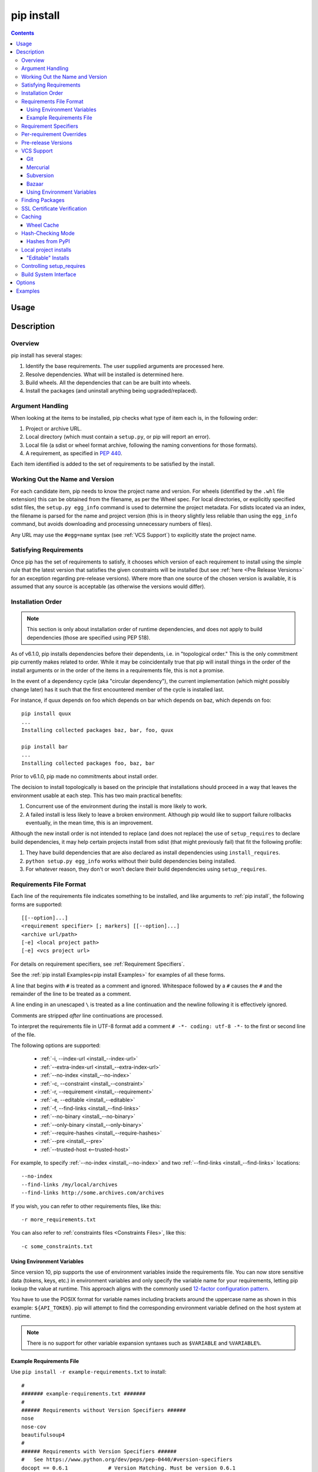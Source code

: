 .. _`pip install`:

===========
pip install
===========

.. contents::


Usage
=====

.. pip-command-usage:: install


Description
===========

.. pip-command-description:: install

Overview
--------

pip install has several stages:

1. Identify the base requirements. The user supplied arguments are processed
   here.
2. Resolve dependencies. What will be installed is determined here.
3. Build wheels. All the dependencies that can be are built into wheels.
4. Install the packages (and uninstall anything being upgraded/replaced).

Argument Handling
-----------------

When looking at the items to be installed, pip checks what type of item
each is, in the following order:

1. Project or archive URL.
2. Local directory (which must contain a ``setup.py``, or pip will report
   an error).
3. Local file (a sdist or wheel format archive, following the naming
   conventions for those formats).
4. A requirement, as specified in :pep:`440`.

Each item identified is added to the set of requirements to be satisfied by
the install.

Working Out the Name and Version
--------------------------------

For each candidate item, pip needs to know the project name and version. For
wheels (identified by the ``.whl`` file extension) this can be obtained from
the filename, as per the Wheel spec. For local directories, or explicitly
specified sdist files, the ``setup.py egg_info`` command is used to determine
the project metadata. For sdists located via an index, the filename is parsed
for the name and project version (this is in theory slightly less reliable
than using the ``egg_info`` command, but avoids downloading and processing
unnecessary numbers of files).

Any URL may use the ``#egg=name`` syntax (see :ref:`VCS Support`) to
explicitly state the project name.

Satisfying Requirements
-----------------------

Once pip has the set of requirements to satisfy, it chooses which version of
each requirement to install using the simple rule that the latest version that
satisfies the given constraints will be installed (but see :ref:`here <Pre Release Versions>`
for an exception regarding pre-release versions). Where more than one source of
the chosen version is available, it is assumed that any source is acceptable
(as otherwise the versions would differ).

Installation Order
------------------

.. note::

   This section is only about installation order of runtime dependencies, and
   does not apply to build dependencies (those are specified using PEP 518).

As of v6.1.0, pip installs dependencies before their dependents, i.e. in
"topological order."  This is the only commitment pip currently makes related
to order.  While it may be coincidentally true that pip will install things in
the order of the install arguments or in the order of the items in a
requirements file, this is not a promise.

In the event of a dependency cycle (aka "circular dependency"), the current
implementation (which might possibly change later) has it such that the first
encountered member of the cycle is installed last.

For instance, if quux depends on foo which depends on bar which depends on baz,
which depends on foo::

    pip install quux
    ...
    Installing collected packages baz, bar, foo, quux

    pip install bar
    ...
    Installing collected packages foo, baz, bar


Prior to v6.1.0, pip made no commitments about install order.

The decision to install topologically is based on the principle that
installations should proceed in a way that leaves the environment usable at each
step. This has two main practical benefits:

1. Concurrent use of the environment during the install is more likely to work.
2. A failed install is less likely to leave a broken environment.  Although pip
   would like to support failure rollbacks eventually, in the mean time, this is
   an improvement.

Although the new install order is not intended to replace (and does not replace)
the use of ``setup_requires`` to declare build dependencies, it may help certain
projects install from sdist (that might previously fail) that fit the following
profile:

1. They have build dependencies that are also declared as install dependencies
   using ``install_requires``.
2. ``python setup.py egg_info`` works without their build dependencies being
   installed.
3. For whatever reason, they don't or won't declare their build dependencies using
   ``setup_requires``.


.. _`Requirements File Format`:

Requirements File Format
------------------------

Each line of the requirements file indicates something to be installed,
and like arguments to :ref:`pip install`, the following forms are supported::

    [[--option]...]
    <requirement specifier> [; markers] [[--option]...]
    <archive url/path>
    [-e] <local project path>
    [-e] <vcs project url>

For details on requirement specifiers, see :ref:`Requirement Specifiers`.

See the :ref:`pip install Examples<pip install Examples>` for examples of all these forms.

A line that begins with ``#`` is treated as a comment and ignored. Whitespace
followed by a ``#`` causes the ``#`` and the remainder of the line to be
treated as a comment.

A line ending in an unescaped ``\`` is treated as a line continuation
and the newline following it is effectively ignored.

Comments are stripped *after* line continuations are processed.

To interpret the requirements file in UTF-8 format add a comment
``# -*- coding: utf-8 -*-`` to the first or second line of the file.

The following options are supported:

  *  :ref:`-i, --index-url <install_--index-url>`
  *  :ref:`--extra-index-url <install_--extra-index-url>`
  *  :ref:`--no-index <install_--no-index>`
  *  :ref:`-c, --constraint <install_--constraint>`
  *  :ref:`-r, --requirement <install_--requirement>`
  *  :ref:`-e, --editable <install_--editable>`
  *  :ref:`-f, --find-links <install_--find-links>`
  *  :ref:`--no-binary <install_--no-binary>`
  *  :ref:`--only-binary <install_--only-binary>`
  *  :ref:`--require-hashes <install_--require-hashes>`
  *  :ref:`--pre <install_--pre>`
  *  :ref:`--trusted-host <--trusted-host>`

For example, to specify :ref:`--no-index <install_--no-index>` and two
:ref:`--find-links <install_--find-links>` locations:

::

--no-index
--find-links /my/local/archives
--find-links http://some.archives.com/archives


If you wish, you can refer to other requirements files, like this::

    -r more_requirements.txt

You can also refer to :ref:`constraints files <Constraints Files>`, like this::

    -c some_constraints.txt

.. _`Using Environment Variables`:

Using Environment Variables
^^^^^^^^^^^^^^^^^^^^^^^^^^^

Since version 10, pip supports the use of environment variables inside the
requirements file. You can now store sensitive data (tokens, keys, etc.) in
environment variables and only specify the variable name for your requirements,
letting pip lookup the value at runtime. This approach aligns with the commonly
used `12-factor configuration pattern <https://12factor.net/config>`_.

You have to use the POSIX format for variable names including brackets around
the uppercase name as shown in this example: ``${API_TOKEN}``. pip will attempt
to find the corresponding environment variable defined on the host system at
runtime.

.. note::

   There is no support for other variable expansion syntaxes such as
   ``$VARIABLE`` and ``%VARIABLE%``.


.. _`Example Requirements File`:

Example Requirements File
^^^^^^^^^^^^^^^^^^^^^^^^^

Use ``pip install -r example-requirements.txt`` to install::

    #
    ####### example-requirements.txt #######
    #
    ###### Requirements without Version Specifiers ######
    nose
    nose-cov
    beautifulsoup4
    #
    ###### Requirements with Version Specifiers ######
    #   See https://www.python.org/dev/peps/pep-0440/#version-specifiers
    docopt == 0.6.1             # Version Matching. Must be version 0.6.1
    keyring >= 4.1.1            # Minimum version 4.1.1
    coverage != 3.5             # Version Exclusion. Anything except version 3.5
    Mopidy-Dirble ~= 1.1        # Compatible release. Same as >= 1.1, == 1.*
    #
    ###### Refer to other requirements files ######
    -r other-requirements.txt
    #
    #
    ###### A particular file ######
    ./downloads/numpy-1.9.2-cp34-none-win32.whl
    http://wxpython.org/Phoenix/snapshot-builds/wxPython_Phoenix-3.0.3.dev1820+49a8884-cp34-none-win_amd64.whl
    #
    ###### Additional Requirements without Version Specifiers ######
    #   Same as 1st section, just here to show that you can put things in any order.
    rejected
    green
    #

.. _`Requirement Specifiers`:

Requirement Specifiers
----------------------

pip supports installing from a package index using a :term:`requirement
specifier <pypug:Requirement Specifier>`. Generally speaking, a requirement
specifier is composed of a project name followed by optional :term:`version
specifiers <pypug:Version Specifier>`.  :pep:`508` contains a full specification
of the format of a requirement. Since version 18.1 pip supports the
``url_req``-form specification.

Some examples:

 ::

  SomeProject
  SomeProject == 1.3
  SomeProject >=1.2,<2.0
  SomeProject[foo, bar]
  SomeProject~=1.4.2

Since version 6.0, pip also supports specifiers containing `environment markers
<https://www.python.org/dev/peps/pep-0508/#environment-markers>`__ like so:

 ::

  SomeProject ==5.4 ; python_version < '2.7'
  SomeProject; sys_platform == 'win32'

Since version 19.1, pip also supports `direct references
<https://www.python.org/dev/peps/pep-0440/#direct-references>`__ like so:

 ::

  SomeProject @ file:///somewhere/...

Environment markers are supported in the command line and in requirements files.

.. note::

   Use quotes around specifiers in the shell when using ``>``, ``<``, or when
   using environment markers. Don't use quotes in requirement files. [1]_


.. _`Per-requirement Overrides`:

Per-requirement Overrides
-------------------------

Since version 7.0 pip supports controlling the command line options given to
``setup.py`` via requirements files. This disables the use of wheels (cached or
otherwise) for that package, as ``setup.py`` does not exist for wheels.

The ``--global-option`` and ``--install-option`` options are used to pass
options to ``setup.py``. For example:

 ::

    FooProject >= 1.2 --global-option="--no-user-cfg" \
                      --install-option="--prefix='/usr/local'" \
                      --install-option="--no-compile"

The above translates roughly into running FooProject's ``setup.py``
script as:

 ::

   python setup.py --no-user-cfg install --prefix='/usr/local' --no-compile

Note that the only way of giving more than one option to ``setup.py``
is through multiple ``--global-option`` and ``--install-option``
options, as shown in the example above. The value of each option is
passed as a single argument to the ``setup.py`` script. Therefore, a
line such as the following is invalid and would result in an
installation error.

::

   # Invalid. Please use '--install-option' twice as shown above.
   FooProject >= 1.2 --install-option="--prefix=/usr/local --no-compile"


.. _`Pre Release Versions`:

Pre-release Versions
--------------------

Starting with v1.4, pip will only install stable versions as specified by
`pre-releases`_ by default. If a version cannot be parsed as a compliant :pep:`440`
version then it is assumed to be a pre-release.

If a Requirement specifier includes a pre-release or development version
(e.g. ``>=0.0.dev0``) then pip will allow pre-release and development versions
for that requirement. This does not include the != flag.

The ``pip install`` command also supports a :ref:`--pre <install_--pre>` flag
that enables installation of pre-releases and development releases.


.. _pre-releases: https://www.python.org/dev/peps/pep-0440/#handling-of-pre-releases


.. _`VCS Support`:

VCS Support
-----------

pip supports installing from Git, Mercurial, Subversion and Bazaar, and detects
the type of VCS using URL prefixes: ``git+``, ``hg+``, ``svn+``, and ``bzr+``.

pip requires a working VCS command on your path: ``git``, ``hg``, ``svn``, or
``bzr``.

VCS projects can be installed in :ref:`editable mode <editable-installs>` (using
the :ref:`--editable <install_--editable>` option) or not.

* For editable installs, the clone location by default is ``<venv
  path>/src/SomeProject`` in virtual environments, and
  ``<cwd>/src/SomeProject``
  for global installs.  The :ref:`--src <install_--src>` option can be used to
  modify this location.
* For non-editable installs, the project is built locally in a temp dir and then
  installed normally. Note that if a satisfactory version of the package is
  already installed, the VCS source will not overwrite it without an
  ``--upgrade`` flag. VCS requirements pin the package version (specified
  in the ``setup.py`` file) of the target commit, not necessarily the commit
  itself.
* The :ref:`pip freeze` subcommand will record the VCS requirement specifier
  (referencing a specific commit) if and only if the install is done using the
  editable option.

The "project name" component of the URL suffix ``egg=<project name>``
is used by pip in its dependency logic to identify the project prior
to pip downloading and analyzing the metadata. For projects
where ``setup.py`` is not in the root of project, the "subdirectory" component
is used. The value of the "subdirectory" component should be a path starting
from the root of the project to where ``setup.py`` is located.

If your repository layout is::

   pkg_dir
   ├── setup.py  # setup.py for package "pkg"
   └── some_module.py
   other_dir
   └── some_file
   some_other_file

Then, to install from this repository, the syntax would be::

   $ pip install -e "vcs+protocol://repo_url/#egg=pkg&subdirectory=pkg_dir"


Git
^^^

pip currently supports cloning over ``git``, ``git+http``, ``git+https``,
``git+ssh``, ``git+git`` and ``git+file``.

.. warning::

    Note that the use of ``git``, ``git+git``, and ``git+http`` is discouraged.
    The former two use `the Git Protocol`_, which lacks authentication, and HTTP is
    insecure due to lack of TLS based encryption.

Here are the supported forms::

    [-e] git+http://git.example.com/MyProject#egg=MyProject
    [-e] git+https://git.example.com/MyProject#egg=MyProject
    [-e] git+ssh://git.example.com/MyProject#egg=MyProject
    [-e] git+file:///home/user/projects/MyProject#egg=MyProject

Passing a branch name, a commit hash, a tag name or a git ref is possible like so::

    [-e] git+https://git.example.com/MyProject.git@master#egg=MyProject
    [-e] git+https://git.example.com/MyProject.git@v1.0#egg=MyProject
    [-e] git+https://git.example.com/MyProject.git@da39a3ee5e6b4b0d3255bfef95601890afd80709#egg=MyProject
    [-e] git+https://git.example.com/MyProject.git@refs/pull/123/head#egg=MyProject

When passing a commit hash, specifying a full hash is preferable to a partial
hash because a full hash allows pip to operate more efficiently (e.g. by
making fewer network calls).

.. _`the Git Protocol`: https://git-scm.com/book/en/v2/Git-on-the-Server-The-Protocols

Mercurial
^^^^^^^^^

The supported schemes are: ``hg+file``, ``hg+http``, ``hg+https``,
``hg+static-http``, and ``hg+ssh``.

Here are the supported forms::

    [-e] hg+http://hg.myproject.org/MyProject#egg=MyProject
    [-e] hg+https://hg.myproject.org/MyProject#egg=MyProject
    [-e] hg+ssh://hg.myproject.org/MyProject#egg=MyProject
    [-e] hg+file:///home/user/projects/MyProject#egg=MyProject

You can also specify a revision number, a revision hash, a tag name or a local
branch name like so::

    [-e] hg+http://hg.example.com/MyProject@da39a3ee5e6b#egg=MyProject
    [-e] hg+http://hg.example.com/MyProject@2019#egg=MyProject
    [-e] hg+http://hg.example.com/MyProject@v1.0#egg=MyProject
    [-e] hg+http://hg.example.com/MyProject@special_feature#egg=MyProject

Subversion
^^^^^^^^^^

pip supports the URL schemes ``svn``, ``svn+svn``, ``svn+http``, ``svn+https``, ``svn+ssh``.

Here are some of the supported forms::

    [-e] svn+https://svn.example.com/MyProject#egg=MyProject
    [-e] svn+ssh://svn.example.com/MyProject#egg=MyProject
    [-e] svn+ssh://user@svn.example.com/MyProject#egg=MyProject

You can also give specific revisions to an SVN URL, like so::

    [-e] svn+svn://svn.example.com/svn/MyProject#egg=MyProject
    [-e] svn+http://svn.example.com/svn/MyProject/trunk@2019#egg=MyProject

which will check out revision 2019.  ``@{20080101}`` would also check
out the revision from 2008-01-01. You can only check out specific
revisions using ``-e svn+...``.

Bazaar
^^^^^^

pip supports Bazaar using the ``bzr+http``, ``bzr+https``, ``bzr+ssh``,
``bzr+sftp``, ``bzr+ftp`` and ``bzr+lp`` schemes.

Here are the supported forms::

    [-e] bzr+http://bzr.example.com/MyProject/trunk#egg=MyProject
    [-e] bzr+sftp://user@example.com/MyProject/trunk#egg=MyProject
    [-e] bzr+ssh://user@example.com/MyProject/trunk#egg=MyProject
    [-e] bzr+ftp://user@example.com/MyProject/trunk#egg=MyProject
    [-e] bzr+lp:MyProject#egg=MyProject

Tags or revisions can be installed like so::

    [-e] bzr+https://bzr.example.com/MyProject/trunk@2019#egg=MyProject
    [-e] bzr+http://bzr.example.com/MyProject/trunk@v1.0#egg=MyProject

Using Environment Variables
^^^^^^^^^^^^^^^^^^^^^^^^^^^

Since version 10, pip also makes it possible to use environment variables which
makes it possible to reference private repositories without having to store
access tokens in the requirements file. For example, a private git repository
allowing Basic Auth for authentication can be refenced like this::

    [-e] git+http://${AUTH_USER}:${AUTH_PASSWORD}@git.example.com/MyProject#egg=MyProject
    [-e] git+https://${AUTH_USER}:${AUTH_PASSWORD}@git.example.com/MyProject#egg=MyProject

.. note::

   Only ``${VARIABLE}`` is supported, other formats like ``$VARIABLE`` or
   ``%VARIABLE%`` won't work.

Finding Packages
----------------

pip searches for packages on `PyPI`_ using the
`HTTP simple interface <https://pypi.org/simple/>`_,
which is documented `here <https://setuptools.readthedocs.io/en/latest/easy_install.html#package-index-api>`_
and `there <https://www.python.org/dev/peps/pep-0503/>`_.

pip offers a number of package index options for modifying how packages are
found.

pip looks for packages in a number of places: on PyPI (if not disabled via
``--no-index``), in the local filesystem, and in any additional repositories
specified via ``--find-links`` or ``--index-url``. There is no ordering in
the locations that are searched. Rather they are all checked, and the "best"
match for the requirements (in terms of version number - see :pep:`440` for
details) is selected.

See the :ref:`pip install Examples<pip install Examples>`.


.. _`SSL Certificate Verification`:

SSL Certificate Verification
----------------------------

Starting with v1.3, pip provides SSL certificate verification over https, to
prevent man-in-the-middle attacks against PyPI downloads.


.. _`Caching`:

Caching
-------

Starting with v6.0, pip provides an on-by-default cache which functions
similarly to that of a web browser. While the cache is on by default and is
designed do the right thing by default you can disable the cache and always
access PyPI by utilizing the ``--no-cache-dir`` option.

When making any HTTP request pip will first check its local cache to determine
if it has a suitable response stored for that request which has not expired. If
it does then it simply returns that response and doesn't make the request.

If it has a response stored, but it has expired, then it will attempt to make a
conditional request to refresh the cache which will either return an empty
response telling pip to simply use the cached item (and refresh the expiration
timer) or it will return a whole new response which pip can then store in the
cache.

When storing items in the cache, pip will respect the ``CacheControl`` header
if it exists, or it will fall back to the ``Expires`` header if that exists.
This allows pip to function as a browser would, and allows the index server
to communicate to pip how long it is reasonable to cache any particular item.

While this cache attempts to minimize network activity, it does not prevent
network access altogether. If you want a local install solution that
circumvents accessing PyPI, see :ref:`Installing from local packages`.

The default location for the cache directory depends on the operating system:

Unix
  :file:`~/.cache/pip` and it respects the ``XDG_CACHE_HOME`` directory.
macOS
  :file:`~/Library/Caches/pip`.
Windows
  :file:`<CSIDL_LOCAL_APPDATA>\\pip\\Cache`

Run ``pip cache dir`` to show the cache directory and see :ref:`pip cache` to
inspect and manage pip’s cache.


.. _`Wheel cache`:

Wheel Cache
^^^^^^^^^^^

pip will read from the subdirectory ``wheels`` within the pip cache directory
and use any packages found there. This is disabled via the same
``--no-cache-dir`` option that disables the HTTP cache. The internal structure
of that is not part of the pip API. As of 7.0, pip makes a subdirectory for
each sdist that wheels are built from and places the resulting wheels inside.

As of version 20.0, pip also caches wheels when building from an immutable Git
reference (i.e. a commit hash).

pip attempts to choose the best wheels from those built in preference to
building a new wheel. Note that this means when a package has both optional
C extensions and builds ``py`` tagged wheels when the C extension can't be built
that pip will not attempt to build a better wheel for Pythons that would have
supported it, once any generic wheel is built. To correct this, make sure that
the wheels are built with Python specific tags - e.g. pp on PyPy.

When no wheels are found for an sdist, pip will attempt to build a wheel
automatically and insert it into the wheel cache.


.. _`hash-checking mode`:

Hash-Checking Mode
------------------

Since version 8.0, pip can check downloaded package archives against local
hashes to protect against remote tampering. To verify a package against one or
more hashes, add them to the end of the line::

    FooProject == 1.2 --hash=sha256:2cf24dba5fb0a30e26e83b2ac5b9e29e1b161e5c1fa7425e73043362938b9824 \
                      --hash=sha256:486ea46224d1bb4fb680f34f7c9ad96a8f24ec88be73ea8e5a6c65260e9cb8a7

(The ability to use multiple hashes is important when a package has both
binary and source distributions or when it offers binary distributions for a
variety of platforms.)

The recommended hash algorithm at the moment is sha256, but stronger ones are
allowed, including all those supported by ``hashlib``. However, weaker ones
such as md5, sha1, and sha224 are excluded to avoid giving a false sense of
security.

Hash verification is an all-or-nothing proposition. Specifying a ``--hash``
against any requirement not only checks that hash but also activates a global
*hash-checking mode*, which imposes several other security restrictions:

* Hashes are required for all requirements. This is because a partially-hashed
  requirements file is of little use and thus likely an error: a malicious
  actor could slip bad code into the installation via one of the unhashed
  requirements. Note that hashes embedded in URL-style requirements via the
  ``#md5=...`` syntax suffice to satisfy this rule (regardless of hash
  strength, for legacy reasons), though you should use a stronger
  hash like sha256 whenever possible.
* Hashes are required for all dependencies. An error results if there is a
  dependency that is not spelled out and hashed in the requirements file.
* Requirements that take the form of project names (rather than URLs or local
  filesystem paths) must be pinned to a specific version using ``==``. This
  prevents a surprising hash mismatch upon the release of a new version
  that matches the requirement specifier.
* ``--egg`` is disallowed, because it delegates installation of dependencies
  to setuptools, giving up pip's ability to enforce any of the above.

.. _`--require-hashes`:

Hash-checking mode can be forced on with the ``--require-hashes`` command-line
option::

    $ pip install --require-hashes -r requirements.txt
        ...
        Hashes are required in --require-hashes mode (implicitly on when a hash is
        specified for any package). These requirements were missing hashes,
        leaving them open to tampering. These are the hashes the downloaded
        archives actually had. You can add lines like these to your requirements
        files to prevent tampering.
            pyelasticsearch==1.0 --hash=sha256:44ddfb1225054d7d6b1d02e9338e7d4809be94edbe9929a2ec0807d38df993fa
            more-itertools==2.2 --hash=sha256:93e62e05c7ad3da1a233def6731e8285156701e3419a5fe279017c429ec67ce0

This can be useful in deploy scripts, to ensure that the author of the
requirements file provided hashes. It is also a convenient way to bootstrap
your list of hashes, since it shows the hashes of the packages it fetched. It
fetches only the preferred archive for each package, so you may still need to
add hashes for alternatives archives using :ref:`pip hash`: for instance if
there is both a binary and a source distribution.

The :ref:`wheel cache <Wheel cache>` is disabled in hash-checking mode to
prevent spurious hash mismatch errors. These would otherwise occur while
installing sdists that had already been automatically built into cached wheels:
those wheels would be selected for installation, but their hashes would not
match the sdist ones from the requirements file. A further complication is that
locally built wheels are nondeterministic: contemporary modification times make
their way into the archive, making hashes unpredictable across machines and
cache flushes. Compilation of C code adds further nondeterminism, as many
compilers include random-seeded values in their output. However, wheels fetched
from index servers are the same every time. They land in pip's HTTP cache, not
its wheel cache, and are used normally in hash-checking mode. The only downside
of having the wheel cache disabled is thus extra build time for sdists, and
this can be solved by making sure pre-built wheels are available from the index
server.

Hash-checking mode also works with :ref:`pip download` and :ref:`pip wheel`. A
:ref:`comparison of hash-checking mode with other repeatability strategies
<Repeatability>` is available in the User Guide.

.. warning::

    Beware of the ``setup_requires`` keyword arg in :file:`setup.py`. The
    (rare) packages that use it will cause those dependencies to be downloaded
    by setuptools directly, skipping pip's hash-checking. If you need to use
    such a package, see :ref:`Controlling
    setup_requires<controlling-setup-requires>`.

.. warning::

    Be careful not to nullify all your security work when you install your
    actual project by using setuptools directly: for example, by calling
    ``python setup.py install``, ``python setup.py develop``, or
    ``easy_install``. Setuptools will happily go out and download, unchecked,
    anything you missed in your requirements file—and it’s easy to miss things
    as your project evolves. To be safe, install your project using pip and
    :ref:`--no-deps <install_--no-deps>`.

    Instead of ``python setup.py develop``, use... ::

        pip install --no-deps -e .

    Instead of ``python setup.py install``, use... ::

        pip install --no-deps .


Hashes from PyPI
^^^^^^^^^^^^^^^^

PyPI provides an MD5 hash in the fragment portion of each package download URL,
like ``#md5=123...``, which pip checks as a protection against download
corruption. Other hash algorithms that have guaranteed support from ``hashlib``
are also supported here: sha1, sha224, sha384, sha256, and sha512. Since this
hash originates remotely, it is not a useful guard against tampering and thus
does not satisfy the ``--require-hashes`` demand that every package have a
local hash.


Local project installs
----------------------

pip supports installing local project in both regular mode and editable mode.
You can install local projects by specifying the project path to pip::

$ pip install path/to/SomeProject

During regular installation, pip will copy the entire project directory to a
temporary location and install from there. The exception is that pip will
exclude .tox and .nox directories present in the top level of the project from
being copied.


.. _`editable-installs`:

"Editable" Installs
^^^^^^^^^^^^^^^^^^^

"Editable" installs are fundamentally `"setuptools develop mode"
<https://setuptools.readthedocs.io/en/latest/setuptools.html#development-mode>`_
installs.

You can install local projects or VCS projects in "editable" mode::

$ pip install -e path/to/SomeProject
$ pip install -e git+http://repo/my_project.git#egg=SomeProject

(See the :ref:`VCS Support` section above for more information on VCS-related syntax.)

For local projects, the "SomeProject.egg-info" directory is created relative to
the project path.  This is one advantage over just using ``setup.py develop``,
which creates the "egg-info" directly relative the current working directory.


.. _`controlling-setup-requires`:

Controlling setup_requires
--------------------------

Setuptools offers the ``setup_requires`` `setup() keyword
<https://setuptools.readthedocs.io/en/latest/setuptools.html#new-and-changed-setup-keywords>`_
for specifying dependencies that need to be present in order for the
``setup.py`` script to run.  Internally, Setuptools uses ``easy_install``
to fulfill these dependencies.

pip has no way to control how these dependencies are located.  None of the
package index options have an effect.

The solution is to configure a "system" or "personal" `Distutils configuration
file
<https://docs.python.org/3/install/index.html#distutils-configuration-files>`_ to
manage the fulfillment.

For example, to have the dependency located at an alternate index, add this:

::

  [easy_install]
  index_url = https://my.index-mirror.com

To have the dependency located from a local directory and not crawl PyPI, add this:

::

  [easy_install]
  allow_hosts = ''
  find_links = file:///path/to/local/archives/


Build System Interface
----------------------

In order for pip to install a package from source, ``setup.py`` must implement
the following commands::

    setup.py egg_info [--egg-base XXX]
    setup.py install --record XXX [--single-version-externally-managed] [--root XXX] [--compile|--no-compile] [--install-headers XXX]

The ``egg_info`` command should create egg metadata for the package, as
described in the setuptools documentation at
https://setuptools.readthedocs.io/en/latest/setuptools.html#egg-info-create-egg-metadata-and-set-build-tags

The ``install`` command should implement the complete process of installing the
package to the target directory XXX.

To install a package in "editable" mode (``pip install -e``), ``setup.py`` must
implement the following command::

    setup.py develop --no-deps

This should implement the complete process of installing the package in
"editable" mode.

All packages will be attempted to built into wheels::

    setup.py bdist_wheel -d XXX

One further ``setup.py`` command is invoked by ``pip install``::

    setup.py clean

This command is invoked to clean up temporary commands from the build. (TODO:
Investigate in more detail when this command is required).

No other build system commands are invoked by the ``pip install`` command.

Installing a package from a wheel does not invoke the build system at all.

.. _PyPI: https://pypi.org/
.. _setuptools extras: https://setuptools.readthedocs.io/en/latest/setuptools.html#declaring-extras-optional-features-with-their-own-dependencies



.. _`pip install Options`:


Options
=======

.. pip-command-options:: install

.. pip-index-options:: install


.. _`pip install Examples`:


Examples
========

#. Install ``SomePackage`` and its dependencies from `PyPI`_ using :ref:`Requirement Specifiers`

    ::

      $ pip install SomePackage            # latest version
      $ pip install SomePackage==1.0.4     # specific version
      $ pip install 'SomePackage>=1.0.4'     # minimum version


#. Install a list of requirements specified in a file.  See the :ref:`Requirements files <Requirements Files>`.

    ::

      $ pip install -r requirements.txt


#. Upgrade an already installed ``SomePackage`` to the latest from PyPI.

    ::

      $ pip install --upgrade SomePackage


#. Install a local project in "editable" mode. See the section on :ref:`Editable Installs <editable-installs>`.

    ::

      $ pip install -e .                     # project in current directory
      $ pip install -e path/to/project       # project in another directory


#. Install a project from VCS in "editable" mode. See the sections on :ref:`VCS Support <VCS Support>` and :ref:`Editable Installs <editable-installs>`.

    ::

      $ pip install -e git+https://git.repo/some_pkg.git#egg=SomePackage          # from git
      $ pip install -e hg+https://hg.repo/some_pkg.git#egg=SomePackage            # from mercurial
      $ pip install -e svn+svn://svn.repo/some_pkg/trunk/#egg=SomePackage         # from svn
      $ pip install -e git+https://git.repo/some_pkg.git@feature#egg=SomePackage  # from 'feature' branch
      $ pip install -e "git+https://git.repo/some_repo.git#egg=subdir&subdirectory=subdir_path" # install a python package from a repo subdirectory

#. Install a package with `setuptools extras`_.

    ::

      $ pip install SomePackage[PDF]
      $ pip install git+https://git.repo/some_pkg.git#egg=SomePackage[PDF]
      $ pip install .[PDF]  # project in current directory
      $ pip install SomePackage[PDF]==3.0
      $ pip install SomePackage[PDF,EPUB]  # multiple extras


#. Install a particular source archive file.

    ::

      $ pip install ./downloads/SomePackage-1.0.4.tar.gz
      $ pip install http://my.package.repo/SomePackage-1.0.4.zip


#. Install a particular source archive file following :pep:`440` direct references.

    ::

      $ pip install SomeProject==1.0.4@http://my.package.repo//SomeProject-1.2.3-py33-none-any.whl
      $ pip install "SomeProject==1.0.4 @ http://my.package.repo//SomeProject-1.2.3-py33-none-any.whl"


#. Install from alternative package repositories.

   Install from a different index, and not `PyPI`_ ::

     $ pip install --index-url http://my.package.repo/simple/ SomePackage

   Search an additional index during install, in addition to `PyPI`_ ::

     $ pip install --extra-index-url http://my.package.repo/simple SomePackage

   Install from a local flat directory containing archives (and don't scan indexes)::

     $ pip install --no-index --find-links=file:///local/dir/ SomePackage
     $ pip install --no-index --find-links=/local/dir/ SomePackage
     $ pip install --no-index --find-links=relative/dir/ SomePackage


#. Find pre-release and development versions, in addition to stable versions.  By default, pip only finds stable versions.

    ::

      $ pip install --pre SomePackage


#. Install packages from source.

   Do not use any binary packages::

     $ pip install SomePackage1 SomePackage2 --no-binary :all:

   Specify ``SomePackage1`` to be installed from source::

     $ pip install SomePackage1 SomePackage2 --no-binary SomePackage1

----

.. [1] This is true with the exception that pip v7.0 and v7.0.1 required quotes
       around specifiers containing environment markers in requirement files.
